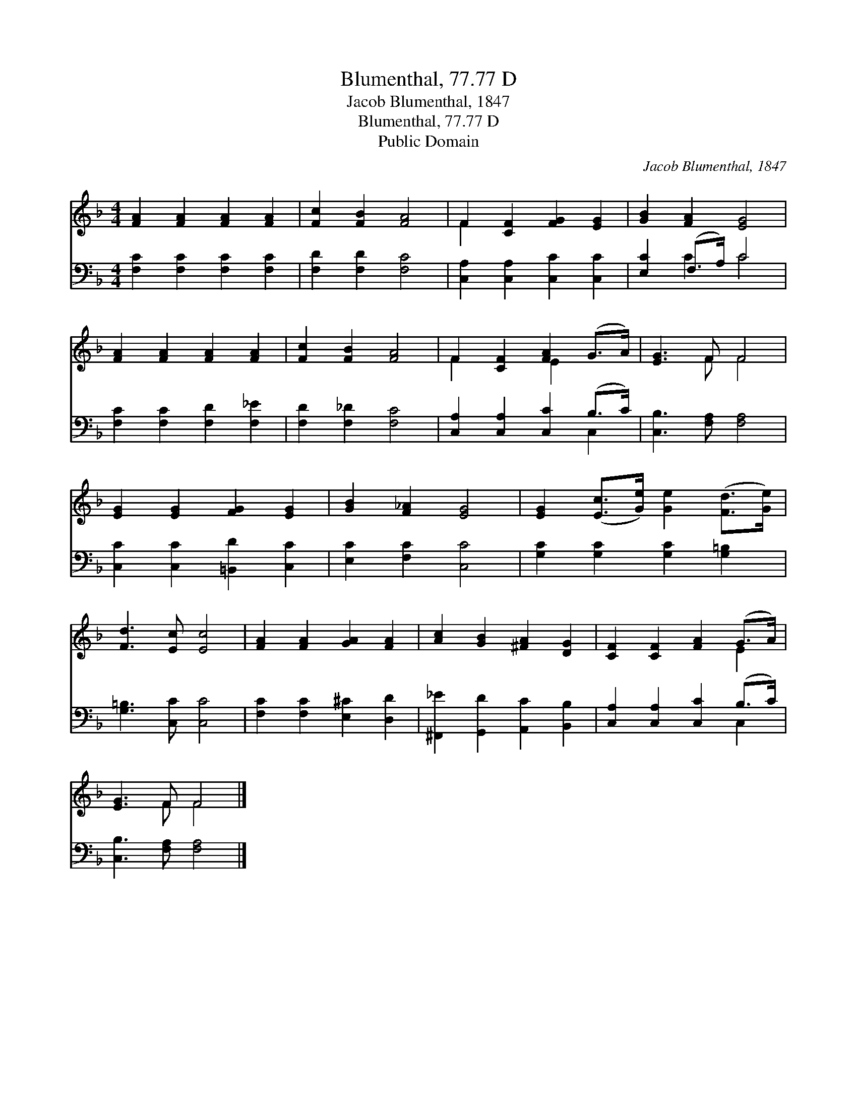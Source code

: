 X:1
T:Blumenthal, 77.77 D
T:Jacob Blumenthal, 1847
T:Blumenthal, 77.77 D
T:Public Domain
C:Jacob Blumenthal, 1847
Z:Public Domain
%%score ( 1 2 ) ( 3 4 )
L:1/8
M:4/4
K:F
V:1 treble 
V:2 treble 
V:3 bass 
V:4 bass 
V:1
 [FA]2 [FA]2 [FA]2 [FA]2 | [Fc]2 [FB]2 [FA]4 | F2 [CF]2 [FG]2 [EG]2 | [GB]2 [FA]2 [EG]4 | %4
 [FA]2 [FA]2 [FA]2 [FA]2 | [Fc]2 [FB]2 [FA]4 | F2 [CF]2 [FA]2 (G>A) | [EG]3 F F4 | %8
 [EG]2 [EG]2 [FG]2 [EG]2 | [GB]2 [F_A]2 [EG]4 | [EG]2 ([Ec]>[Ge]) [Ge]2 ([Fd]>[Ge]) | %11
 [Fd]3 [Ec] [Ec]4 | [FA]2 [FA]2 [GA]2 [FA]2 | [Ac]2 [GB]2 [^FA]2 [DG]2 | [CF]2 [CF]2 [FA]2 (G>A) | %15
 [EG]3 F F4 |] %16
V:2
 x8 | x8 | F2 x6 | x8 | x8 | x8 | F2 x2 E2 x2 | x3 F F4 | x8 | x8 | x8 | x8 | x8 | x8 | x6 E2 | %15
 x3 F F4 |] %16
V:3
 [F,C]2 [F,C]2 [F,C]2 [F,C]2 | [F,D]2 [F,D]2 [F,C]4 | [C,A,]2 [C,A,]2 [C,C]2 [C,C]2 | %3
 [E,C]2 (F,>A,) C4 | [F,C]2 [F,C]2 [F,D]2 [F,_E]2 | [F,D]2 [F,_D]2 [F,C]4 | %6
 [C,A,]2 [C,A,]2 [C,C]2 (B,>C) | [C,B,]3 [F,A,] [F,A,]4 | [C,C]2 [C,C]2 [=B,,D]2 [C,C]2 | %9
 [E,C]2 [F,C]2 [C,C]4 | [G,C]2 [G,C]2 [G,C]2 [G,=B,]2 | [G,=B,]3 [C,C] [C,C]4 | %12
 [F,C]2 [F,C]2 [E,^C]2 [D,D]2 | [^F,,_E]2 [G,,D]2 [A,,C]2 [B,,B,]2 | %14
 [C,A,]2 [C,A,]2 [C,C]2 (B,>C) | [C,B,]3 [F,A,] [F,A,]4 |] %16
V:4
 x8 | x8 | x8 | x2 C2 C4 | x8 | x8 | x6 C,2 | x8 | x8 | x8 | x8 | x8 | x8 | x8 | x6 C,2 | x8 |] %16

